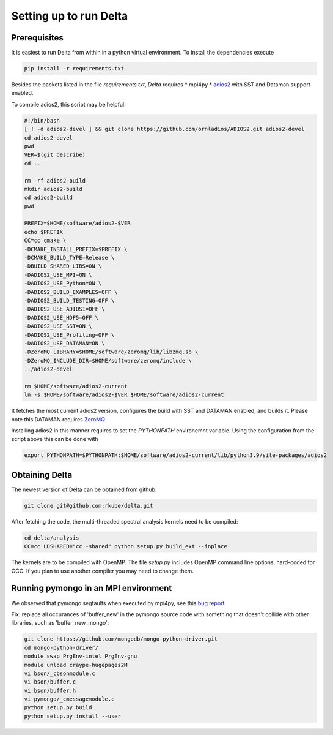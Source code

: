 ***********************
Setting up to run Delta
***********************

Prerequisites
#############


It is easiest to run Delta from within in a python virtual environment. To install the dependencies
execute

.. code-block:: shell

    pip install -r requirements.txt

Besides the packets listed in the file `requirements.txt`, `Delta` requires
* mpi4py
* `adios2 <https://adios2.readthedocs.io/en/latest/>`_ with SST and Dataman support enabled.

To compile adios2, this script may be helpful:

.. code-block:: shell

    #!/bin/bash
    [ ! -d adios2-devel ] && git clone https://github.com/ornladios/ADIOS2.git adios2-devel
    cd adios2-devel
    pwd
    VER=$(git describe)
    cd ..

    rm -rf adios2-build
    mkdir adios2-build
    cd adios2-build
    pwd

    PREFIX=$HOME/software/adios2-$VER
    echo $PREFIX
    CC=cc cmake \
    -DCMAKE_INSTALL_PREFIX=$PREFIX \
    -DCMAKE_BUILD_TYPE=Release \
    -DBUILD_SHARED_LIBS=ON \
    -DADIOS2_USE_MPI=ON \
    -DADIOS2_USE_Python=ON \
    -DADIOS2_BUILD_EXAMPLES=OFF \
    -DADIOS2_BUILD_TESTING=OFF \
    -DADIOS2_USE_ADIOS1=OFF \
    -DADIOS2_USE_HDF5=OFF \
    -DADIOS2_USE_SST=ON \
    -DADIOS2_USE_Profiling=OFF \
    -DADIOS2_USE_DATAMAN=ON \
    -DZeroMQ_LIBRARY=$HOME/software/zeromq/lib/libzmq.so \
    -DZeroMQ_INCLUDE_DIR=$HOME/software/zeromq/include \
    ../adios2-devel

    rm $HOME/software/adios2-current
    ln -s $HOME/software/adios2-$VER $HOME/software/adios2-current 

It fetches the most current adios2 version, configures the build with SST and DATAMAN enabled,
and builds it. Please note this DATAMAN requires `ZeroMQ <https://zeromq.org/>`_  

Installing adios2 in this manner requires to set the `PYTHONPATH` environemnt variable. Using the
configuration from the script above this can be done with

.. code-block:: shell

    export PYTHONPATH=$PYTHONPATH:$HOME/software/adios2-current/lib/python3.9/site-packages/adios2



Obtaining Delta
###############

The newest version of Delta can be obtained from github:

.. code-block:: shell

    git clone git@github.com:rkube/delta.git

After fetching the code, the multi-threaded spectral analysis kernels need to be compiled:

.. code-block:: shell

    cd delta/analysis
    CC=cc LDSHARED="cc -shared" python setup.py build_ext --inplace

The kernels are to be compiled with OpenMP. The file `setup.py` includes OpenMP command line
options, hard-coded for GCC. If you plan to use another compiler you may need to change them.


Running pymongo in an MPI environment
#####################################

We observed that pymongo segfaults when executed by mpi4py, see this 
`bug report <https://jira.mongodb.org/projects/PYTHON/issues/PYTHON-2438>`_

Fix: replace all occurances of 'buffer_new' in the pymongo source code with
something that doesn't collide with other libraries, such as 'buffer_new_mongo':


.. code-block:: shell

    git clone https://github.com/mongodb/mongo-python-driver.git
    cd mongo-python-driver/
    module swap PrgEnv-intel PrgEnv-gnu
    module unload craype-hugepages2M
    vi bson/_cbsonmodule.c
    vi bson/buffer.c
    vi bson/buffer.h
    vi pymongo/_cmessagemodule.c
    python setup.py build
    python setup.py install --user

